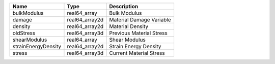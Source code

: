 

=================== ============== ======================== 
Name                Type           Description              
=================== ============== ======================== 
bulkModulus         real64_array   Bulk Modulus             
damage              real64_array2d Material Damage Variable 
density             real64_array2d Material Density         
oldStress           real64_array3d Previous Material Stress 
shearModulus        real64_array   Shear Modulus            
strainEnergyDensity real64_array2d Strain Energy Density    
stress              real64_array3d Current Material Stress  
=================== ============== ======================== 



